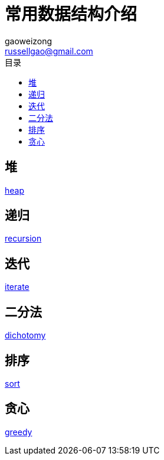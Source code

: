 = 常用数据结构介绍
gaoweizong <russellgao@gmail.com>
:toc: right
:toc-title: 目录


== 堆
link:heap[]

== 递归
link:recursion[]

== 迭代
link:iterate[]

== 二分法
link:dichotomy[]

== 排序
link:sort[]

== 贪心
link:greedy[]